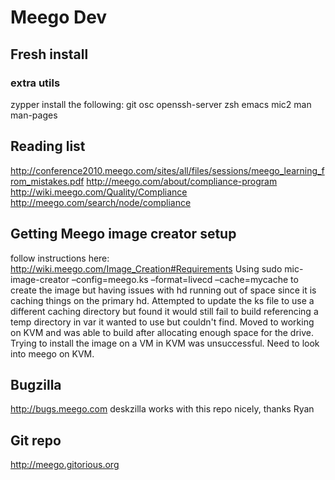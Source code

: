 * Meego Dev
** Fresh install
*** extra utils
zypper install the following:
git osc openssh-server zsh emacs mic2 man man-pages
** Reading list
http://conference2010.meego.com/sites/all/files/sessions/meego_learning_from_mistakes.pdf
http://meego.com/about/compliance-program
http://wiki.meego.com/Quality/Compliance
http://meego.com/search/node/compliance
** Getting Meego image creator setup
follow instructions here:
http://wiki.meego.com/Image_Creation#Requirements
Using
sudo mic-image-creator --config=meego.ks --format=livecd --cache=mycache
to create the image but having issues with hd running out of space
since it is caching things on the primary hd.
Attempted to update the ks file to use a different caching directory
but found it would still fail to build referencing a temp directory in
var it wanted to use but couldn't find.
Moved to working on KVM and was able to build after allocating enough
space for the drive.
Trying to install the image on a VM in KVM was unsuccessful.  Need to
look into meego on KVM.
** Bugzilla
http://bugs.meego.com
deskzilla works with this repo nicely, thanks Ryan
** Git repo
http://meego.gitorious.org
